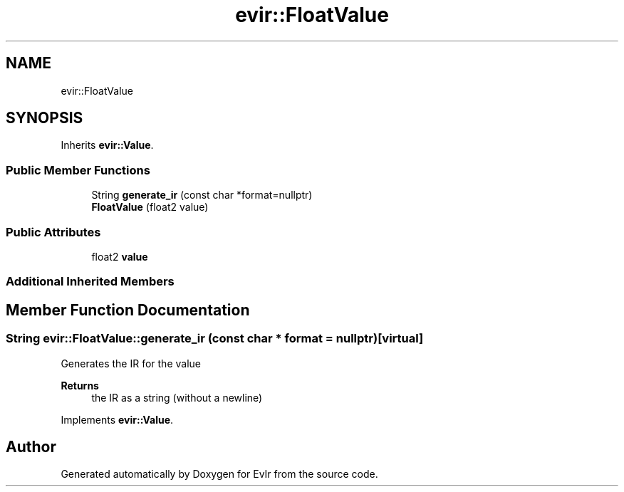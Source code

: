 .TH "evir::FloatValue" 3 "Tue Apr 12 2022" "Version 0.0.1" "EvIr" \" -*- nroff -*-
.ad l
.nh
.SH NAME
evir::FloatValue
.SH SYNOPSIS
.br
.PP
.PP
Inherits \fBevir::Value\fP\&.
.SS "Public Member Functions"

.in +1c
.ti -1c
.RI "String \fBgenerate_ir\fP (const char *format=nullptr)"
.br
.ti -1c
.RI "\fBFloatValue\fP (float2 value)"
.br
.in -1c
.SS "Public Attributes"

.in +1c
.ti -1c
.RI "float2 \fBvalue\fP"
.br
.in -1c
.SS "Additional Inherited Members"
.SH "Member Function Documentation"
.PP 
.SS "String evir::FloatValue::generate_ir (const char * format = \fCnullptr\fP)\fC [virtual]\fP"
Generates the IR for the value 
.PP
\fBReturns\fP
.RS 4
the IR as a string (without a newline) 
.RE
.PP

.PP
Implements \fBevir::Value\fP\&.

.SH "Author"
.PP 
Generated automatically by Doxygen for EvIr from the source code\&.
